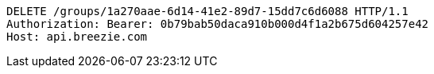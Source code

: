 [source,http,options="nowrap"]
----
DELETE /groups/1a270aae-6d14-41e2-89d7-15dd7c6d6088 HTTP/1.1
Authorization: Bearer: 0b79bab50daca910b000d4f1a2b675d604257e42
Host: api.breezie.com

----